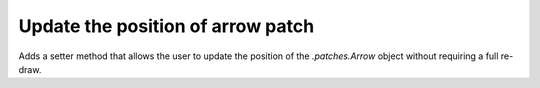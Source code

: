Update the position of arrow patch
~~~~~~~~~~~~~~~~~~~~~~~~~~~~~~~~~~
Adds a setter method that allows the user to update the position of the
`.patches.Arrow` object without requiring a full re-draw.

.. plot::
    :include-source: true
    :alt: Example of changing the position of the arrow with the new ``set_data`` method.

    import matplotlib as mpl
    import matplotlib.pyplot as plt
    from matplotlib.patches import Arrow
    import matplotlib.animation as animation

    fig, ax = plt.subplots()
    ax.set_xlim(0, 10)
    ax.set_ylim(0, 10)

    a = mpl.patches.Arrow(2, 0, 0, 10)
    ax.add_patch(a)


    # code for modifying the arrow
    def update(i):
        a.set_data(x=.5, dx=i, dy=6, width=2)


    ani = animation.FuncAnimation(fig, update, frames=15, interval=90, blit=False)

    plt.show()
